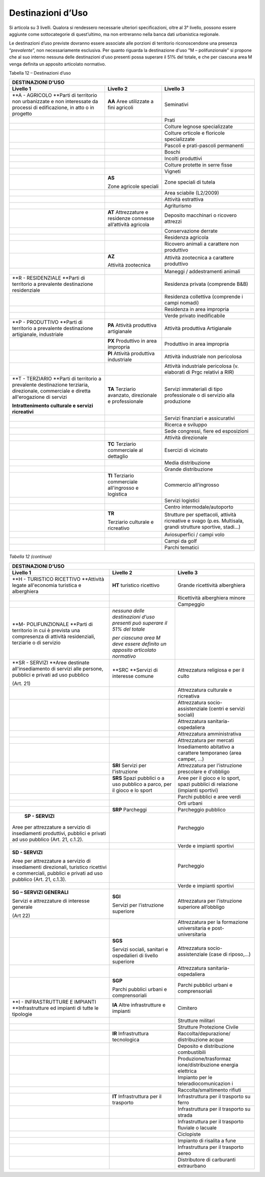 Destinazioni d’Uso
^^^^^^^^^^^^^^^^^^

Si articola su 3 livelli. Qualora si rendessero necessarie ulteriori
specificazioni, oltre al 3° livello, possono essere aggiunte come
sottocategorie di quest’ultimo, ma non entreranno nella banca dati
urbanistica regionale.

Le destinazioni d’uso previste dovranno essere associate alle porzioni
di territorio riconoscendone una presenza “\ *prevalente*\ ”, non
necessariamente esclusiva. Per quanto riguarda la destinazione d'uso "M
– polifunzionale" si propone che al suo interno nessuna delle
destinazioni d'uso presenti possa superare il 51% del totale, e che per
ciascuna area M venga definita un apposito articolato normativo.

Tabella 12 – Destinazioni d’uso

+-----------------------+-----------------------+-----------------------+
| **DESTINAZIONI D'USO**                                                |
+=======================+=======================+=======================+
| **Livello 1**         | **Livello 2**         | **Livello 3**         |
+-----------------------+-----------------------+-----------------------+
| **A - AGRICOLO        | **AA**                | Seminativi            |
| **\ Parti di          | Aree utilizzate a     |                       |
| territorio non        | fini agricoli         |                       |
| urbanizzate e non     |                       |                       |
| interessate da        |                       |                       |
| processi di           |                       |                       |
| edificazione, in atto |                       |                       |
| o in progetto         |                       |                       |
+-----------------------+-----------------------+-----------------------+
|                       |                       | Prati                 |
+-----------------------+-----------------------+-----------------------+
|                       |                       | Colture legnose       |
|                       |                       | specializzate         |
+-----------------------+-----------------------+-----------------------+
|                       |                       | Colture orticole e    |
|                       |                       | floricole             |
|                       |                       | specializzate         |
+-----------------------+-----------------------+-----------------------+
|                       |                       | Pascoli e             |
|                       |                       | prati-pascoli         |
|                       |                       | permanenti            |
+-----------------------+-----------------------+-----------------------+
|                       |                       | Boschi                |
+-----------------------+-----------------------+-----------------------+
|                       |                       | Incolti produttivi    |
+-----------------------+-----------------------+-----------------------+
|                       |                       | Colture protette in   |
|                       |                       | serre fisse           |
+-----------------------+-----------------------+-----------------------+
|                       |                       | Vigneti               |
+-----------------------+-----------------------+-----------------------+
|                       | **AS**                | Zone speciali di      |
|                       |                       | tutela                |
|                       | Zone agricole         |                       |
|                       | speciali              |                       |
+-----------------------+-----------------------+-----------------------+
|                       |                       | Area sciabile         |
|                       |                       | (L2/2009)             |
+-----------------------+-----------------------+-----------------------+
|                       |                       | Attività estrattiva   |
+-----------------------+-----------------------+-----------------------+
|                       |                       | Agriturismo           |
+-----------------------+-----------------------+-----------------------+
|                       | **AT**                | Deposito macchinari o |
|                       | Attrezzature e        | ricovero attrezzi     |
|                       | residenze connesse    |                       |
|                       | all’attività agricola |                       |
+-----------------------+-----------------------+-----------------------+
|                       |                       | Conservazione derrate |
+-----------------------+-----------------------+-----------------------+
|                       |                       | Residenza agricola    |
+-----------------------+-----------------------+-----------------------+
|                       |                       | Ricovero animali a    |
|                       |                       | carattere non         |
|                       |                       | produttivo            |
+-----------------------+-----------------------+-----------------------+
|                       | **AZ**                | Attività zootecnica a |
|                       |                       | carattere produttivo  |
|                       | Attività zootecnica   |                       |
+-----------------------+-----------------------+-----------------------+
|                       |                       | Maneggi /             |
|                       |                       | addestramenti animali |
+-----------------------+-----------------------+-----------------------+
| **R - RESIDENZIALE    |                       | Residenza privata     |
| **\ Parti di          |                       | (comprende B&B)       |
| territorio a          |                       |                       |
| prevalente            |                       |                       |
| destinazione          |                       |                       |
| residenziale          |                       |                       |
+-----------------------+-----------------------+-----------------------+
|                       |                       | Residenza collettiva  |
|                       |                       | (comprende i campi    |
|                       |                       | nomadi)               |
+-----------------------+-----------------------+-----------------------+
|                       |                       | Residenza in area     |
|                       |                       | impropria             |
+-----------------------+-----------------------+-----------------------+
|                       |                       | Verde privato         |
|                       |                       | inedificabile         |
+-----------------------+-----------------------+-----------------------+
| **P - PRODUTTIVO      | **PA** Attività       | Attività produttiva   |
| **\ Parti di          | produttiva            | Artigianale           |
| territorio a          | artigianale           |                       |
| prevalente            |                       |                       |
| destinazione          |                       |                       |
| artigianale,          |                       |                       |
| industriale           |                       |                       |
+-----------------------+-----------------------+-----------------------+
|                       | **PX** Produttivo in  | Produttivo in area    |
|                       | area impropria        | impropria             |
+-----------------------+-----------------------+-----------------------+
|                       | **PI**                | Attività industriale  |
|                       | Attività produttiva   | non pericolosa        |
|                       | industriale           |                       |
+-----------------------+-----------------------+-----------------------+
|                       |                       | Attività industriale  |
|                       |                       | pericolosa (v.        |
|                       |                       | elaborati di Prgc     |
|                       |                       | relativi a RIR)       |
+-----------------------+-----------------------+-----------------------+
| **T - TERZIARIO       | **TA**                | Servizi immateriali   |
| **\ Parti di          | Terziario avanzato,   | di tipo professionale |
| territorio a          | direzionale e         | o di servizio alla    |
| prevalente            | professionale         | produzione            |
| destinazione          |                       |                       |
| terziaria,            |                       |                       |
| direzionale,          |                       |                       |
| commerciale e diretta |                       |                       |
| all'erogazione di     |                       |                       |
| servizi               |                       |                       |
|                       |                       |                       |
| **Intrattenimento     |                       |                       |
| culturale e servizi   |                       |                       |
| ricreativi**          |                       |                       |
+-----------------------+-----------------------+-----------------------+
|                       |                       | Servizi finanziari e  |
|                       |                       | assicurativi          |
+-----------------------+-----------------------+-----------------------+
|                       |                       | Ricerca e sviluppo    |
+-----------------------+-----------------------+-----------------------+
|                       |                       | Sede congressi, fiere |
|                       |                       | ed esposizioni        |
+-----------------------+-----------------------+-----------------------+
|                       |                       | Attività direzionale  |
+-----------------------+-----------------------+-----------------------+
|                       | **TC**                | Esercizi di vicinato  |
|                       | Terziario commerciale |                       |
|                       | al dettaglio          |                       |
+-----------------------+-----------------------+-----------------------+
|                       |                       | Media distribuzione   |
+-----------------------+-----------------------+-----------------------+
|                       |                       | Grande distribuzione  |
+-----------------------+-----------------------+-----------------------+
|                       | **TI**                | Commercio             |
|                       | Terziario commerciale | all'ingrosso          |
|                       | all'ingrosso e        |                       |
|                       | logistica             |                       |
+-----------------------+-----------------------+-----------------------+
|                       |                       | Servizi logistici     |
+-----------------------+-----------------------+-----------------------+
|                       |                       | Centro                |
|                       |                       | intermodale/autoporto |
+-----------------------+-----------------------+-----------------------+
|                       | **TR**                | Strutture per         |
|                       |                       | spettacoli, attività  |
|                       | Terziario culturale e | ricreative e svago    |
|                       | ricreativo            | (p.es. Multisala,     |
|                       |                       | grandi strutture      |
|                       |                       | sportive, stadi…)     |
+-----------------------+-----------------------+-----------------------+
|                       |                       | Aviosuperfici / campi |
|                       |                       | volo                  |
+-----------------------+-----------------------+-----------------------+
|                       |                       | Campi da golf         |
+-----------------------+-----------------------+-----------------------+
|                       |                       | Parchi tematici       |
+-----------------------+-----------------------+-----------------------+

*Tabella 12 (continua)*

+-----------------------+-----------------------+-----------------------+
| **DESTINAZIONI D'USO**                                                |
+=======================+=======================+=======================+
| **Livello 1**         | **Livello 2**         | **Livello 3**         |
+-----------------------+-----------------------+-----------------------+
| **H - TURISTICO       | **HT**                | Grande ricettività    |
| RICETTIVO             | turistico ricettivo   | alberghiera           |
| **\ Attività legate   |                       |                       |
| all'economia          |                       |                       |
| turistica e           |                       |                       |
| alberghiera           |                       |                       |
+-----------------------+-----------------------+-----------------------+
|                       |                       | Ricettività           |
|                       |                       | alberghiera minore    |
+-----------------------+-----------------------+-----------------------+
|                       |                       | Campeggio             |
+-----------------------+-----------------------+-----------------------+
| **M- POLIFUNZIONALE   | *nessuna delle        |                       |
| **\ Parti di          | destinazioni d'uso    |                       |
| territorio in cui è   | presenti può superare |                       |
| prevista una          | il 51% del totale*    |                       |
| compresenza di        |                       |                       |
| attività              | *per ciascuna area M  |                       |
| residenziali,         | deve essere definito  |                       |
| terziarie o di        | un apposito           |                       |
| servizio              | articolato normativo* |                       |
+-----------------------+-----------------------+-----------------------+
| **SR - SERVIZI        | **SRC                 | Attrezzatura          |
| **\ Aree destinate    | **\ Servizi di        | religiosa e per il    |
| all'insediamento di   | interesse comune      | culto                 |
| servizi alle persone, |                       |                       |
| pubblici e privati ad |                       |                       |
| uso pubblico          |                       |                       |
|                       |                       |                       |
| (Art. 21)             |                       |                       |
+-----------------------+-----------------------+-----------------------+
|                       |                       | Attrezzatura          |
|                       |                       | culturale e           |
|                       |                       | ricreativa            |
+-----------------------+-----------------------+-----------------------+
|                       |                       | Attrezzatura          |
|                       |                       | socio-assistenziale   |
|                       |                       | (centri e servizi     |
|                       |                       | sociali)              |
+-----------------------+-----------------------+-----------------------+
|                       |                       | Attrezzatura          |
|                       |                       | sanitaria-ospedaliera |
+-----------------------+-----------------------+-----------------------+
|                       |                       | Attrezzatura          |
|                       |                       | amministrativa        |
+-----------------------+-----------------------+-----------------------+
|                       |                       | Attrezzatura per      |
|                       |                       | mercati               |
+-----------------------+-----------------------+-----------------------+
|                       |                       | Insediamento          |
|                       |                       | abitativo a carattere |
|                       |                       | temporaneo (area      |
|                       |                       | camper, …)            |
+-----------------------+-----------------------+-----------------------+
|                       | **SRI** Servizi per   | Attrezzatura per      |
|                       | l'istruzione          | l'istruzione          |
|                       |                       | prescolare e          |
|                       |                       | d'obbligo             |
+-----------------------+-----------------------+-----------------------+
|                       | **SRS**               | Aree per il gioco e   |
|                       | Spazi pubblici o a    | lo sport, spazi       |
|                       | uso pubblico a parco, | pubblici di relazione |
|                       | per il gioco e lo     | (impianti sportivi)   |
|                       | sport                 |                       |
+-----------------------+-----------------------+-----------------------+
|                       |                       | Parchi pubblici e     |
|                       |                       | aree verdi            |
+-----------------------+-----------------------+-----------------------+
|                       |                       | Orti urbani           |
+-----------------------+-----------------------+-----------------------+
|                       | **SRP** Parcheggi     | Parcheggio pubblico   |
+-----------------------+-----------------------+-----------------------+
|  **SP - SERVIZI**     |                       | Parcheggio            |
|                       |                       |                       |
| Aree per attrezzature |                       |                       |
| a servizio di         |                       |                       |
| insediamenti          |                       |                       |
| produttivi, pubblici  |                       |                       |
| e privati ad uso      |                       |                       |
| pubblico (Art. 21,    |                       |                       |
| c.1.2).               |                       |                       |
+-----------------------+-----------------------+-----------------------+
|                       |                       | Verde e impianti      |
|                       |                       | sportivi              |
+-----------------------+-----------------------+-----------------------+
| **SD - SERVIZI**      |                       | Parcheggio            |
|                       |                       |                       |
| Aree per attrezzature |                       |                       |
| a servizio di         |                       |                       |
| insediamenti          |                       |                       |
| direzionali,          |                       |                       |
| turistico ricettivi e |                       |                       |
| commerciali, pubblici |                       |                       |
| e privati ad uso      |                       |                       |
| pubblico (Art. 21,    |                       |                       |
| c.1.3).               |                       |                       |
+-----------------------+-----------------------+-----------------------+
|                       |                       | Verde e impianti      |
|                       |                       | sportivi              |
+-----------------------+-----------------------+-----------------------+
| **SG – SERVIZI        | **SGI**               | Attrezzatura per      |
| GENERALI**            |                       | l'istruzione          |
|                       | Servizi per           | superiore all’obbligo |
| Servizi e             | l’istruzione          |                       |
| attrezzature di       | superiore             |                       |
| interesse generale    |                       |                       |
|                       |                       |                       |
| (Art 22)              |                       |                       |
+-----------------------+-----------------------+-----------------------+
|                       |                       | Attrezzatura per la   |
|                       |                       | formazione            |
|                       |                       | universitaria e       |
|                       |                       | post-universitaria    |
+-----------------------+-----------------------+-----------------------+
|                       | **SGS**               | Attrezzatura          |
|                       |                       | socio-assistenziale   |
|                       | Servizi sociali,      | (case di riposo,…)    |
|                       | sanitari e            |                       |
|                       | ospedalieri di        |                       |
|                       | livello superiore     |                       |
+-----------------------+-----------------------+-----------------------+
|                       |                       | Attrezzatura          |
|                       |                       | sanitaria-ospedaliera |
+-----------------------+-----------------------+-----------------------+
|                       | **SGP**               | Parchi pubblici       |
|                       |                       | urbani e              |
|                       | Parchi pubblici       | comprensoriali        |
|                       | urbani e              |                       |
|                       | comprensoriali        |                       |
+-----------------------+-----------------------+-----------------------+
| **I - INFRASTRUTTURE  | **IA**                | Cimitero              |
| E IMPIANTI            | Altre infrastrutture  |                       |
| **\ Infrastrutture ed | e impianti            |                       |
| impianti di tutte le  |                       |                       |
| tipologie             |                       |                       |
+-----------------------+-----------------------+-----------------------+
|                       |                       | Strutture militari    |
+-----------------------+-----------------------+-----------------------+
|                       |                       | Strutture Protezione  |
|                       |                       | Civile                |
+-----------------------+-----------------------+-----------------------+
|                       | **IR**                | Raccolta/depurazione/ |
|                       | Infrastruttura        | distribuzione         |
|                       | tecnologica           | acque                 |
+-----------------------+-----------------------+-----------------------+
|                       |                       | Deposito e            |
|                       |                       | distribuzione         |
|                       |                       | combustibili          |
+-----------------------+-----------------------+-----------------------+
|                       |                       | Produzione/trasformaz |
|                       |                       | ione/distribuzione    |
|                       |                       | energia elettrica     |
+-----------------------+-----------------------+-----------------------+
|                       |                       | Impianto per le       |
|                       |                       | teleradiocomunicazion |
|                       |                       | i                     |
+-----------------------+-----------------------+-----------------------+
|                       |                       | Raccolta/smaltimento  |
|                       |                       | rifiuti               |
+-----------------------+-----------------------+-----------------------+
|                       | **IT**                | Infrastruttura per il |
|                       | Infrastruttura per il | trasporto su ferro    |
|                       | trasporto             |                       |
+-----------------------+-----------------------+-----------------------+
|                       |                       | Infrastruttura per il |
|                       |                       | trasporto su strada   |
+-----------------------+-----------------------+-----------------------+
|                       |                       | Infrastruttura per il |
|                       |                       | trasporto fluviale o  |
|                       |                       | lacuale               |
+-----------------------+-----------------------+-----------------------+
|                       |                       | Ciclopiste            |
+-----------------------+-----------------------+-----------------------+
|                       |                       | Impianto di risalita  |
|                       |                       | a fune                |
+-----------------------+-----------------------+-----------------------+
|                       |                       | Infrastruttura per il |
|                       |                       | trasporto aereo       |
+-----------------------+-----------------------+-----------------------+
|                       |                       | Distributore di       |
|                       |                       | carburanti            |
|                       |                       | extraurbano           |
+-----------------------+-----------------------+-----------------------+

.. raw:: html
           :file: disqus.html
